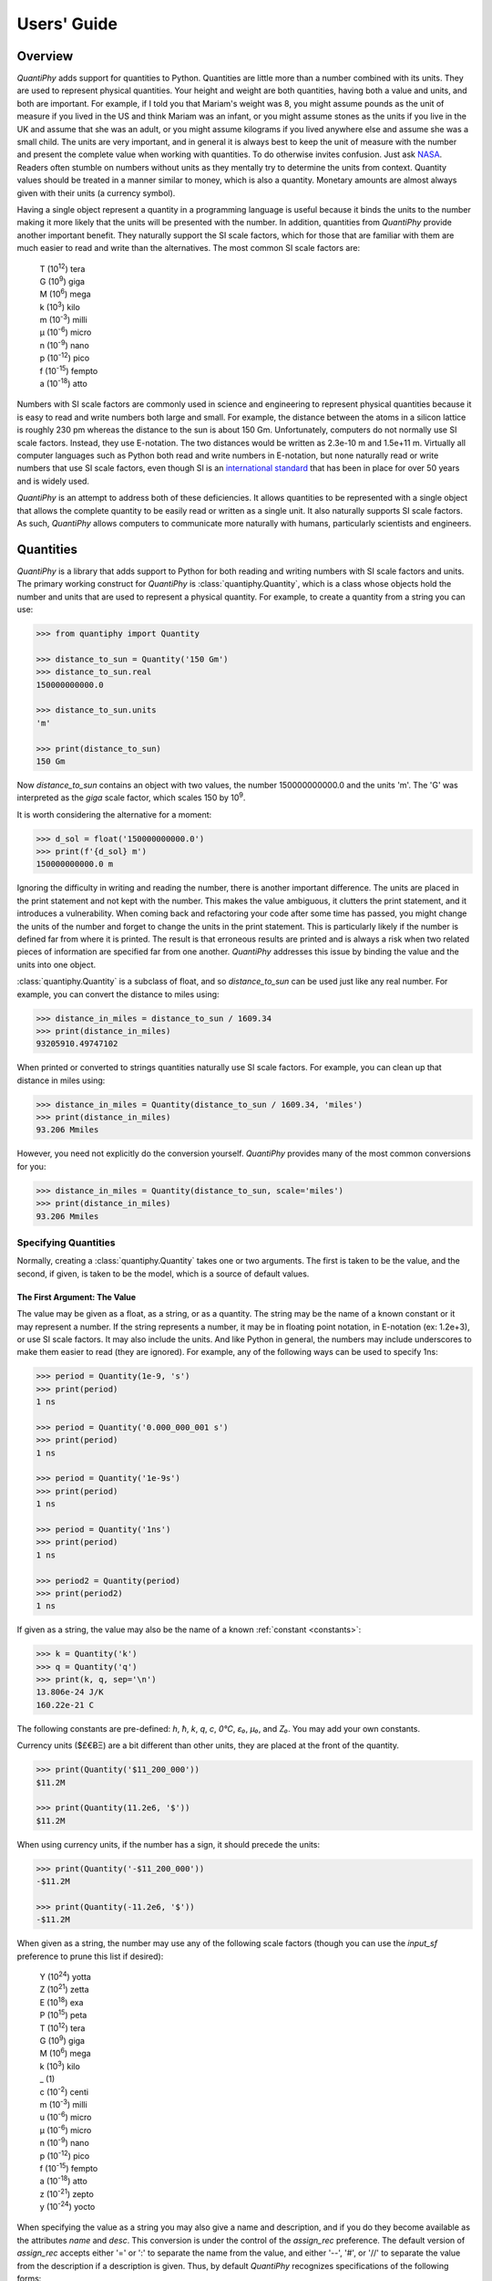 .. _users guide:

Users' Guide
============

.. _overview:

Overview
--------

*QuantiPhy* adds support for quantities to Python. Quantities are little more 
than a number combined with its units. They are used to represent physical 
quantities. Your height and weight are both quantities, having both a value and 
units, and both are important. For example, if I told you that Mariam's weight 
was 8, you might assume pounds as the unit of measure if you lived in the US and 
think Mariam was an infant, or you might assume stones as the units if you live 
in the UK and assume that she was an adult, or you might assume kilograms if you 
lived anywhere else and assume she was a small child.
The units are very important, and in general it is always best to keep the unit 
of measure with the number and present the complete value when working with 
quantities. To do otherwise invites confusion.  Just ask `NASA 
<http://www.cnn.com/TECH/space/9909/30/mars.metric.02/>`_.  Readers often 
stumble on numbers without units as they mentally try to determine the units 
from context.  Quantity values should be treated in a manner similar to money, 
which is also a quantity. Monetary amounts are almost always given with their 
units (a currency symbol).

Having a single object represent a quantity in a programming language is useful 
because it binds the units to the number making it more likely that the units 
will be presented with the number. In addition, quantities from *QuantiPhy* 
provide another important benefit.  They naturally support the SI scale factors, 
which for those that are familiar with them are much easier to read and write 
than the alternatives. The most common SI scale factors are:

    |   T (10\ :sup:`12`) tera
    |   G (10\ :sup:`9`) giga
    |   M (10\ :sup:`6`) mega
    |   k (10\ :sup:`3`) kilo
    |   m (10\ :sup:`-3`) milli
    |   μ (10\ :sup:`-6`) micro
    |   n (10\ :sup:`-9`) nano
    |   p (10\ :sup:`-12`) pico
    |   f (10\ :sup:`-15`) fempto
    |   a (10\ :sup:`-18`) atto

Numbers with SI scale factors are commonly used in science and engineering
to represent physical quantities because it is easy to read and write numbers
both large and small. For example, the distance between the atoms in a silicon
lattice is roughly 230 pm whereas the distance to the sun is about 150 Gm.
Unfortunately, computers do not normally use SI scale factors. Instead, they
use E-notation. The two distances would be written as 2.3e-10 m and 1.5e+11 m.
Virtually all computer languages such as Python both read and write numbers in
E-notation, but none naturally read or write numbers that use SI scale factors,
even though SI is an `international standard
<https://en.wikipedia.org/wiki/International_System_of_Units>`_ that has been
in place for over 50 years and is widely used.

*QuantiPhy* is an attempt to address both of these deficiencies. It allows 
quantities to be represented with a single object that allows the complete 
quantity to be easily read or written as a single unit. It also naturally 
supports SI scale factors.  As such, *QuantiPhy* allows computers to communicate 
more naturally with humans, particularly scientists and engineers.


.. _quantities:

Quantities
----------

*QuantiPhy* is a library that adds support to Python for both reading and 
writing numbers with SI scale factors and units. The primary working construct 
for *QuantiPhy* is :class:`quantiphy.Quantity`, which is a class whose objects 
hold the number and units that are used to represent a physical quantity. For 
example, to create a quantity from a string you can use:

.. code-block:: python

    >>> from quantiphy import Quantity

    >>> distance_to_sun = Quantity('150 Gm')
    >>> distance_to_sun.real
    150000000000.0

    >>> distance_to_sun.units
    'm'

    >>> print(distance_to_sun)
    150 Gm

Now *distance_to_sun* contains an object with two values, the number 
150000000000.0 and the units 'm'.  The 'G' was interpreted as the *giga* scale 
factor, which scales 150 by 10\ :sup:`9`.

It is worth considering the alternative for a moment:

.. code-block:: python

    >>> d_sol = float('150000000000.0')
    >>> print(f'{d_sol} m')
    150000000000.0 m

Ignoring the difficulty in writing and reading the number, there is another 
important difference. The units are placed in the print statement and not kept 
with the number. This makes the value ambiguous, it clutters the print 
statement, and it introduces a vulnerability. When coming back and refactoring 
your code after some time has passed, you might change the units of the number 
and forget to change the units in the print statement. This is particularly 
likely if the number is defined far from where it is printed. The result is that 
erroneous results are printed and is always a risk when two related pieces of 
information are specified far from one another. *QuantiPhy* addresses this issue 
by binding the value and the units into one object.

:class:`quantiphy.Quantity` is a subclass of float, and so *distance_to_sun* can 
be used just like any real number. For example, you can convert the distance to 
miles using:

.. code-block:: python

    >>> distance_in_miles = distance_to_sun / 1609.34
    >>> print(distance_in_miles)
    93205910.49747102

When printed or converted to strings quantities naturally use SI scale factors.  
For example, you can clean up that distance in miles using:

.. code-block:: python

    >>> distance_in_miles = Quantity(distance_to_sun / 1609.34, 'miles')
    >>> print(distance_in_miles)
    93.206 Mmiles

However, you need not explicitly do the conversion yourself. *QuantiPhy* 
provides many of the most common conversions for you:

.. code-block:: python

    >>> distance_in_miles = Quantity(distance_to_sun, scale='miles')
    >>> print(distance_in_miles)
    93.206 Mmiles


Specifying Quantities
.....................

Normally, creating a :class:`quantiphy.Quantity` takes one or two arguments.  
The first is taken to be the value, and the second, if given, is taken to be the 
model, which is a source of default values.


The First Argument: The Value
"""""""""""""""""""""""""""""

The value may be given as a float, as a string, or as a quantity.  The string 
may be the name of a known constant or it may represent a number. If the string 
represents a number, it may be in floating point notation, in E-notation (ex: 
1.2e+3), or use SI scale factors. It may also include the units.  And like 
Python in general, the numbers may include underscores to make them easier to 
read (they are ignored).  For example, any of the following ways can be used to 
specify 1ns:

.. code-block:: python

    >>> period = Quantity(1e-9, 's')
    >>> print(period)
    1 ns

    >>> period = Quantity('0.000_000_001 s')
    >>> print(period)
    1 ns

    >>> period = Quantity('1e-9s')
    >>> print(period)
    1 ns

    >>> period = Quantity('1ns')
    >>> print(period)
    1 ns

    >>> period2 = Quantity(period)
    >>> print(period2)
    1 ns

If given as a string, the value may also be the name of a known :ref:`constant 
<constants>`:

.. code-block:: python

    >>> k = Quantity('k')
    >>> q = Quantity('q')
    >>> print(k, q, sep='\n')
    13.806e-24 J/K
    160.22e-21 C

The following constants are pre-defined: *h*, *ħ*, *k*, *q*, *c*, *0°C*, *ε₀*, 
*μ₀*, and *Z₀*. You may add your own constants.

Currency units ($£€ɃΞ) are a bit different than other units, they are placed 
at the front of the quantity.

.. code-block:: python

    >>> print(Quantity('$11_200_000'))
    $11.2M

    >>> print(Quantity(11.2e6, '$'))
    $11.2M

When using currency units, if the number has a sign, it should precede the 
units:

.. code-block:: python

    >>> print(Quantity('-$11_200_000'))
    -$11.2M

    >>> print(Quantity(-11.2e6, '$'))
    -$11.2M

When given as a string, the number may use any of the following scale factors 
(though you can use the *input_sf* preference to prune this list if desired):

    |   Y (10\ :sup:`24`) yotta
    |   Z (10\ :sup:`21`) zetta
    |   E (10\ :sup:`18`) exa
    |   P (10\ :sup:`15`) peta
    |   T (10\ :sup:`12`) tera
    |   G (10\ :sup:`9`) giga
    |   M (10\ :sup:`6`) mega
    |   k (10\ :sup:`3`) kilo
    |   _ (1)
    |   c (10\ :sup:`-2`) centi
    |   m (10\ :sup:`-3`) milli
    |   u (10\ :sup:`-6`) micro
    |   μ (10\ :sup:`-6`) micro
    |   n (10\ :sup:`-9`) nano
    |   p (10\ :sup:`-12`) pico
    |   f (10\ :sup:`-15`) fempto
    |   a (10\ :sup:`-18`) atto
    |   z (10\ :sup:`-21`) zepto
    |   y (10\ :sup:`-24`) yocto

When specifying the value as a string you may also give a name and description, 
and if you do they become available as the attributes *name* and *desc*.  This 
conversion is under the control of the *assign_rec* preference.  The default 
version of *assign_rec* accepts either '=' or ':' to separate the name from the 
value, and either '--', '#', or '//' to separate the value from the description 
if a description is given. Thus, by default *QuantiPhy* recognizes 
specifications of the following forms::

    <name> = <value>
    <name> = <value> -- <description>
    <name> = <value> # <description>
    <name> = <value> // <description>
    <name>: <value>
    <name>: <value> -- <description>
    <name>: <value> # <description>
    <name>: <value> // <description>

For example:

.. code-block:: python

    >>> period = Quantity('Tclk = 10ns -- clock period')
    >>> print(f'{period.name} = {period}  # {period.desc}')
    Tclk = 10 ns  # clock period


The Second Argument: The Model
""""""""""""""""""""""""""""""

If you only specify a real number for the value, then the units, name, and 
description do not get values. Even if given as a string or quantity, the value 
may not contain these extra attributes. This is where the second argument, the 
model, helps.  It may be another quantity or it may be a string.  Any attributes 
that are not provided by the first argument are taken from the second if 
available.  If the second argument is a string, it is split.  If it contains one 
value, that value is taken to be the units, if it contains two, those values are 
taken to be the name and units, and it it contains more than two, the remaining 
values are taken to be the description.  If the model is a quantity, only the 
units are inherited. For example:

.. code-block:: python

    >>> out_period = Quantity(10*period, period)
    >>> print(out_period)
    100 ns

    >>> freq = Quantity(100e6, 'Hz')
    >>> print(freq)
    100 MHz

    >>> freq = Quantity(100e6, 'Fin Hz')
    >>> print(f'{freq.name} = {freq}')
    Fin = 100 MHz

    >>> freq = Quantity(100e6, 'Fin Hz input frequency')
    >>> print(f'{freq.name} = {freq} -- {freq.desc}')
    Fin = 100 MHz -- input frequency

If the model contains units, those units are only used if the value does not 
have units. The same is true for the description. For example:

    >>> h = Quantity('18in', 'm')
    >>> print(h)
    18 in


The Remaining Arguments
"""""""""""""""""""""""

Any arguments beyond the first two should be given as named arguments (though 
not a requirement at the moment, it eventually will be).

If you need to override the name, units or the description given in either the 
value or the model, you can do so by specifying them with corresponding named 
arguments.  For example:

.. code-block:: python

    >>> out_period = Quantity(
    ...     10*period, period, name='output period',
    ...     desc='period at output of frequency divider'
    ... )
    >>> print(f'{out_period.name} = {out_period} -- {out_period.desc}')
    output period = 100 ns -- period at output of frequency divider

In this the value is ``10*period``, which is a float and so has no name, units, 
or description attributes, but the model is ``period`` that has all three 
attributes, but the name name and description, coming from a quantity, are 
ignored. As such, they specified explicitly using the *name* and *desc* named 
arguments.

Finally, you can also specify *scale* and *ignore_sf* as named arguments.  
*scale* allows you to scale the value or convert it to different units. It is 
described :ref:`in a bit <scaling upon creation>`. *ignore_sf* indicates that 
any scale factors should be ignored. This is one way of handling units whose 
name starts with a scale factor character. For example:

    >>> x = Quantity('1m')                                  # unitless value
    >>> print(x, x.real, x.units, sep=', ')
    1m, 0.001, 

    >>> l = Quantity('1m', ignore_sf=True)                  # length in meters
    >>> print(l, l.real, l.units, sep=', ')
    1 m, 1.0, m

    >>> d = Quantity('1m', units = 'mile', ignore_sf=True)  # distance in miles
    >>> print(d, d.real, d.units, sep=', ')
    1 mile, 1.0, mile

    >>> t = Quantity('1m', units = 'min', ignore_sf=True)   # duration in minutes
    >>> print(t, t.real, t.units, sep=', ')
    1 min, 1.0, min


Quantity Attributes
"""""""""""""""""""

Finally, you can overwrite :class:`quantiphy.Quantity` attributes to override 
the units, name, or description.

.. code-block:: python

    >>> out_period = Quantity(10*period)
    >>> out_period.units = 's'
    >>> out_period.name = 'output period'
    >>> out_period.desc = 'period at output of frequency divider'
    >>> print(f'{out_period.name} = {out_period} -- {out_period.desc}')
    output period = 100 ns -- period at output of frequency divider

In addition, you can also override the preferences with attributes:

    >>> out_period.spacer = ''
    >>> print(out_period)
    100ns


.. _scaling upon creation:

Scaling When Creating a Quantity
................................

Quantities tend to be used primarily when reading and writing numbers, and less 
often when processing numbers.  Often data comes in an undesirable form. For 
example, imagine data that has been normalized to kilograms but the numbers 
themselves have neither units or scale factors.  *QuantiPhy* allows you to scale 
the number and assign the units when creating the quantity:

.. code-block:: python

    >>> mass = Quantity('2.529', scale=1000, units='g')
    >>> print(mass)
    2.529 kg

In this case the value is given in kilograms, and is converted to the base units 
of grams by multiplying the given value by 1000. This can also be expressed as 
follows:

.. code-block:: python

    >>> mass = Quantity('2.529', scale=(1000, 'g'))
    >>> print(mass)
    2.529 kg

You can also specify a function to do the conversion, which is helpful when the 
conversion is :index:`not linear <dB>`:

.. code-block:: python

    >>> def from_dB(value, units=''):
    ...     return 10**(value/20), units[2:]

    >>> Quantity('-100 dBV', scale=from_dB)
    Quantity('10 uV')

The conversion can also often occur if you simply state the units you wish the 
quantity to have:

.. code-block:: python

    >>> Tboil = Quantity('212 °F', scale='K')
    >>> print(Tboil)
    373.15 K

This assumes that the initial value is specified with units. If not, you need to 
provide them for this mechanism to work.

.. code-block:: python

    >>> Tboil = Quantity('212', '°F', scale='K')
    >>> print(Tboil)
    373.15 K

To do this conversion, *QuantiPhy* examines the given units (°F) and the desired 
units (K) and chooses the appropriate converter.  No scaling is done if the 
given units are the same as the desired units. Thus you can use the scaling 
mechanism to convert a collection of data with mixed units to values with 
consistent units.  For example:

.. code-block:: python

    >>> weights = '''
    ...     240 lbs
    ...     230 lb
    ...     100 kg
    ...     210
    ... '''.strip().split('\n')
    >>> for weight in weights:
    ...     w = Quantity(weight, 'lb', scale='lb')
    ...     print(w)
    240 lb
    230 lb
    220.46 lb
    210 lb

QuantiPhy* provides a collection of pre-defined converters for common units:

====== ================================================================
K:     K, F °F, R °R
C, °C: K, C °C, F °F, R °R
m:     km, m, cm, mm, um μm micron, nm, Å angstrom, mi mile miles,
       in inch inches
g:     oz, lb lbs
s:     sec second seconds, min minute minutes, hour hours hr, day days
b:     B
====== ================================================================

The conversions can occur between a pair of units, one from the first column and 
one from the second. They do not occur when both units are only in the second 
column. So for example, it is possible to convert between *g* and *lbs*, but not 
between *oz* and *lb*.  However, if you notice, the units in the second column 
are grouped using commas.  A set of units within commas are considered 
equivalent, meaning that there are multiple names for the same underlying unit.  
For example, *in*, *inch*, and *inches* are all considered equivalent. You can 
convert between equivalent units even though both are found in the second 
column. This feature was used in the above example where *lbs* was converted to 
*lb*.

You can also create your own converters using :class:`quantiphy.UnitConversion`:

.. code-block:: python

    >>> from quantiphy import UnitConversion

    >>> m2pc = UnitConversion('m', 'pc parsec', 3.0857e16)

    >>> d_sol = Quantity('5 μpc', scale='m')
    >>> print(d_sol)
    154.28 Gm

This unit conversion says, when converting units of 'm' to either 'pc' or 
'parsec' multiply by 3.0857e16, when going the other way, divide by 3.0857e16.

    >>> d_sol = Quantity('154.285 Gm', scale='pc')
    >>> print(d_sol)
    5 upc

:class:`quantiphy.UnitConversion` supports linear conversions (slope only), 
affine conversions (slope and intercept) and nonlinear conversions.

Notice that the return value of *UnitConversion* was not used. It is enough to 
simply create the *UnitConversion* for it to be available to *Quantity*. So, it 
is normal to not capture the return value of *UnitConversion*. However, there 
are two things you can do with the return value. First you can convert it to 
a string to get a description of the relationship. This is largely used as 
a sanity check:

.. code-block:: python

    >>> print(str(m2pc))
    m = 3.0857e+16*pc

In addition, you can use it to directly perform conversions:

.. code-block:: python

    >>> m = m2pc.convert(1, 'pc')
    >>> print(str(m))
    30.857e15 m

    >>> kpc = m2pc.convert(30.857e+18, 'm')
    >>> print(str(kpc))
    1 kpc

You can find an example of this usage in :ref:`cryptocurrency example`.

When using unit conversions it is important to only convert to units without 
scale factors (such as those in the first column above) when creating 
a quantity.  For example, it is better to convert to 'm' rather than 'cm'.  If 
the desired units used when creating a quantity includes a scale factor, then it 
is easy to end up with two scale factors when converting the number to a string 
(ex: 1 mkm or one milli-kilo-meter).

Here is an example that uses quantity rescaling. Imagine that a table is being 
read that gives temperature versus time, but the temperature is given in °F and 
the time is given in minutes, but for the purpose of later analysis it is 
desired that the values be converted to the more natural units of Kelvin and 
seconds:

.. code-block:: python

    >>> rawdata = '0 450, 10 400, 20 360'
    >>> data = []
    >>> for pair in rawdata.split(','):
    ...     time, temp = pair.split()
    ...     time = Quantity(time, 'min', scale='s')
    ...     temp = Quantity(temp, '°F', scale='K')
    ...     data += [(time, temp)]

    >>> for time, temp in data:
    ...     print(f'{time:9q} {temp:9q}')
          0 s  505.37 K
        600 s  477.59 K
       1.2 ks  455.37 K


Creating a Quantity by Scaling an Existing Quantity
...................................................

The :meth:`quantiphy.Quantity.scale` method scales the value of a quantity and 
then uses the new value to create a new Quantity. For example:

.. code-block:: python

    >>> import math

    >>> h_line = Quantity('1420.405751786 MHz')
    >>> sagan = h_line.scale(math.pi)
    >>> sagan2 = sagan.scale(2)
    >>> print(sagan, sagan2, sep='\n')
    4.4623 GHz
    8.9247 GHz

    >>> type(h_line)
    <class 'quantiphy.Quantity'>

    >>> type(sagan)
    <class 'quantiphy.Quantity'>

Any value that can be passed to the *scale* argument for 
:class:`quantiphy.Quantity` or :meth:`quantiphy.Quantity.render` can be passed 
to the *scale* method. Specifically, the following types are accepted:

float or Quantity:
    The argument scales the underlying value (a new quantity is returned whose 
    value equals the underlying quantity multiplied by scale). In this case the 
    scale is assumed unitless (any units are ignored) and so the units of the 
    new quantity are the same as those of the underlying quantity.

tuple:
    The argument consists of two values. Tthe first value, a float, is treated 
    as a scale factor. The the second value, a string, is taken to be the units 
    of the new quantity.

function:
    The function takes two arguments, the value and the units of the quantity 
    and it returns two values, the value and units of the new value.

string:
    The argument is taken to the be desired units. This value along with the 
    units of the underlying quantity are used to select a known unit conversion, 
    which is applied to create the new value.

    .. code-block:: python

        >>> Tboil_C = Tboil.scale('C')
        >>> print(Tboil_C)
        100 C


Creating a Quantity by Adding to an Existing Quantity
.....................................................

The :meth:`quantiphy.Quantity.add` method adds a contribution to the  value of 
a quantity and then uses the sum to create a new Quantity. For example:

.. code-block:: python

    >>> import math

    >>> total = Quantity(0, '$')
    >>> for contribution in [1.23, 4.56, 7.89]:
    ...     total = total.add(contribution)
    >>> print(total)
    $13.68


Accessing Quantity Values
.........................

There are a variety of ways of accessing the value of a quantity. If you are 
just interested in its numeric value, you access it with:

.. code-block:: python

    >>> h_line.real
    1420405751.786

    >>> float(h_line)
    1420405751.786

Or you can simply use a quantity in the same way that you would use any real 
number, meaning that you can use it in expressions and it evaluates to its 
numeric value:

.. code-block:: python

    >>> second_sagan_freq = 2 * math.pi * h_line
    >>> print(second_sagan_freq)
    8924672549.85517

    >>> sagan2 = Quantity(second_sagan_freq, h_line)
    >>> print(sagan2)
    8.9247 GHz

    >>> type(h_line)
    <class 'quantiphy.Quantity'>

    >>> type(second_sagan_freq)
    <class 'float'>

    >>> type(sagan2)
    <class 'quantiphy.Quantity'>

Notice that when performing arithmetic operations on quantities the units 
are completely ignored and do not propagate in any way to the newly computed 
result.

If you are interested in the units of a quantity, you can use:

.. code-block:: python

    >>> h_line.units
    'Hz'

Or you can access both the value and the units, either as a tuple or in 
a string:

.. code-block:: python

    >>> h_line.as_tuple()
    (1420405751.786, 'Hz')

    >>> str(h_line)
    '1.4204 GHz'

SI scale factors are used by default when converting numbers to strings. The 
following scale factors could be used:

    |   Y (10\ :sup:`24`) yotta
    |   Z (10\ :sup:`21`) zetta
    |   E (10\ :sup:`18`) exa
    |   P (10\ :sup:`15`) peta
    |   T (10\ :sup:`12`) tera
    |   G (10\ :sup:`9`) giga
    |   M (10\ :sup:`6`) mega
    |   k (10\ :sup:`3`) kilo
    |   m (10\ :sup:`-3`) milli
    |   u (10\ :sup:`-6`) micro
    |   n (10\ :sup:`-9`) nano
    |   p (10\ :sup:`-12`) pico
    |   f (10\ :sup:`-15`) fempto
    |   a (10\ :sup:`-18`) atto
    |   z (10\ :sup:`-21`) zepto
    |   y (10\ :sup:`-24`) yocto

However, only the scale factors listed in the *output_sf* preference are 
actually used, and by default that is set to 'TGMkmunpfa', which avoids the more
uncommon scale factors.

The :meth:`quantiphy.Quantity.render` method allows you to control the process 
of converting a quantity to a string. For example:

.. code-block:: python

    >>> h_line.render()
    '1.4204 GHz'

    >>> h_line.render(form='eng')
    '1.4204e9 Hz'

    >>> h_line.render(show_units=False)
    '1.4204G'

    >>> h_line.render(form='eng', show_units=False)
    '1.4204e9'

    >>> h_line.render(prec=6)
    '1.420406 GHz'

    >>> h_line.render(form='fixed', prec=2)
    '1420405751.79 Hz'


*show_label* allows you to display the name and description of the quantity when 
rendering. If *show_label* is *False*, the quantity is not labeled with the name 
or description. Otherwise the quantity is labeled under the control of the 
*show_label* value and the *show_desc*, *label_fmt* and *label_fmt_full*  
preferences (described further in :ref:`preferences` and 
:meth:`quantiphy.Quantity.set_prefs()`).  If *show_label* is 'a' (for 
abbreviated) or if the quantity has no description, *label_fmt* is used to label 
the quantity with its name.  If *show_label* is 'f' (for full), *label_fmt_full* 
is used to label the quantity with its name and description.  Otherwise 
*label_fmt_full* is used if *show_desc* is True and *label_fmt* otherwise.

.. code-block:: python

    >>> freq.render(show_label=True)
    'Fin = 100 MHz'

    >>> freq.render(show_label='f')
    'Fin = 100 MHz -- input frequency'

    >>> Quantity.set_prefs(show_desc=True)
    >>> freq.render(show_label=True)
    'Fin = 100 MHz -- input frequency'

    >>> freq.render(show_label='a')
    'Fin = 100 MHz'


You can also access the full precision of the quantity:

.. code-block:: python

    >>> h_line.render(prec='full')
    '1.420405751786 GHz'

    >>> h_line.render(form='eng', prec='full')
    '1.420405751786e9 Hz'

Full precision implies whatever precision was used when specifying the quantity 
if it was specified as a string and if the *keep_components* preference is True.  
Otherwise a fixed number of digits, specified in the *full_prec* preference, is 
used (default=12).  Generally one uses 'full' when generating output that is 
intended to be read by a machine without loss of precision.

An alternative to *render* is :meth:`quantiphy.Quantity.fixed`. It converts the 
quantity to a string in fixed-point format:

.. code-block:: python

    >>> total = Quantity('$11.2M')
    >>> print(total.fixed(prec=2, show_commas=True, strip_zeros=False))
    $11,200,000.00

You can also use *render* to produce a fixed format, but it does not support all 
of the options available with *fixed*:

    >>> print(total.render(form='fixed', prec=2))
    $11200000

Scaling When Rendering a Quantity
.................................

Once it comes time to output quantities from your program, you may again may be 
constrained in the way the numbers must be presented. *QuantiPhy* also allows 
you to rescale the values as you render them to strings. In this case, the value 
of the quantity itself remains unchanged. For example, imagine having a quantity 
in grams and wanting to present it in either kilograms or in pounds:

.. code-block:: python

    >>> m = Quantity('2529 g')
    >>> print('mass (kg): %s' % m.render(show_units=False, scale=0.001))
    mass (kg): 2.529

    >>> print(m.render(scale=(0.0022046, 'lb'), form='fixed'))
    5.5754 lb

As before, functions can also be used to do the conversion. Here is an example 
where that comes in handy: a logarithmic conversion to :index:`dBV <dB>` is 
performed.

.. code-block:: python

    >>> import math
    >>> def to_dB(value, units):
    ...     return 20*math.log10(value), 'dB'+units

    >>> T = Quantity('100mV')
    >>> print(T.render(scale=to_dB))
    -20 dBV

Finally, you can also use either the built-in converters or the converters you 
created to do the conversion simply based on the units:

.. code-block:: python

    >>> print(m.render(scale='lb'))
    5.5755 lb

In an earlier example the units of time and temperature data were converted to 
normal SI units. Presumably this makes processing easier. Now, when producing 
the output, the units can be converted back to the original units if desired:

.. code-block:: python

    >>> for time, temp in data:
    ...     print('%-7s %s' % (time.render(scale='min'), temp.render(scale='°F')))
    0 min   450 °F
    10 min  400 °F
    20 min  360 °F


.. _formatting:

String Formatting
.................

Quantities can be passed into the string *format* method:

.. code-block:: python

    >>> print('{}'.format(h_line))
    1.4204 GHz

    >>> print('{:s}'.format(h_line))
    1.4204 GHz

In these cases the preferences for SI scale factors, units, and precision are 
honored.

You can override the precision as part of the format specification

.. code-block:: python

    >>> print('{:.6}'.format(h_line))
    1.420406 GHz

You can also specify the width and alignment.  *Quantiphy* follows the Python 
convention of right justifying numbers by default.

.. code-block:: python

    >>> print('|{:16.6}|'.format(h_line))
    |    1.420406 GHz|

    >>> print('|{:<16.6}|'.format(h_line))
    |1.420406 GHz    |

    >>> print('|{:>16.6}|'.format(h_line))
    |    1.420406 GHz|

    >>> print('|{:^16.6}|'.format(h_line))
    |  1.420406 GHz  |

The general form of the format specifiers supported by quantities is::

   format_spec ::=  [align][#][width][,][.precision][type][scale]

*align* specifies the alignment using one of the following characters:

   ===== =======================================================================
   Align Meaning
   ===== =======================================================================
   >     Right justification.
   <     Left justification.
   ^     Center justification.
   ===== =======================================================================

The hash (#) is a literal hash that when present indicates that trailing zeros 
and radix should not be stripped from the fractional part of the number.

*width* is a literal integer that specifies the minimum width of the string.

The comma (,) is a literal comma that when present indicates that commas should 
be added to the whole part of the mantissa, every three digits.

*precision* is a literal integer that specifies the precision.

And finally, *type* specifies which form should be used when formatting the 
value. The choices include:

   ==== ========================================================================
   Type Meaning
   ==== ========================================================================
        Use default formatting options.
   s    Use default formatting options.
   q    Format using SI scale factors and show the units.
   r    Format using SI scale factors but do not show the units.
   p    Format using fixed-point notation and show the units.
   e    Format using exponent notation but do not show the units.
   f    Format using fixed-point notation but do not show the units.
   g    Format using fixed-point or exponential notation, whichever is shorter, 
        but do not show the units.
   u    Only include the units.
   n    Only include the name.
   d    Only include the description.
   ==== ========================================================================

You can capitalize any of the format characters that output the value of the 
quantity (any of 'sqrpefg', but not 'und'). If you do, the label will also be 
included.

These format specifiers are generally included in format strings. However, in 
addition, *Quantitphy* provides the :meth:`quantiphy.Quantity.format` method 
that converts a quantity to a string based on a naked format string. For 
example:

.. code-block:: python

    >>> print(h_line.format('.6q'))
    1.420406 GHz

Here is an example of these format types:

.. code-block:: python

    >>> h_line = Quantity('f = 1420.405751786 MHz -- hydrogen line')
    >>> for f in 'sSpPqQrReEfFgGund':
    ...     print(f + ':', h_line.format(f))
    s: 1.4204 GHz
    S: f = 1.4204 GHz -- hydrogen line
    p: 1420405751.786 Hz
    P: f = 1420405751.786 Hz -- hydrogen line
    q: 1.4204 GHz
    Q: f = 1.4204 GHz -- hydrogen line
    r: 1.4204G
    R: f = 1.4204G -- hydrogen line
    e: 1.4204e+09
    E: f = 1.4204e+09 -- hydrogen line
    f: 1420405751.786
    F: f = 1420405751.786 -- hydrogen line
    g: 1.4204e+09
    G: f = 1.4204e+09 -- hydrogen line
    u: Hz
    n: f
    d: hydrogen line

The 'q' type specifier is used to explicitly indicate that both the number and 
the units are desired and that SI scale factors should be used, regardless of 
the current preferences.

.. code-block:: python

    >>> print('{:.6q}'.format(h_line))
    1.420406 GHz

Alternately, 'r' can be used to indicate just the number represented using SI 
scale factors is desired, and the units should not be included.

.. code-block:: python

    >>> print('{:r}'.format(h_line))
    1.4204G

The opposite can be achieve using 'p', which includes the units but not use SI 
scale factors:

.. code-block:: python

    >>> print('{:p}'.format(h_line))
    1420405751.786 Hz

The 'p' format is often used with '#' to format currency values:

.. code-block:: python

    >>> print('{:#.2p}'.format(total))
    $11200000.00

    >>> print('{:#,.2p}'.format(total))
    $11,200,000.00

You can also use the traditional floating point format type specifiers:

.. code-block:: python

    >>> print('{:f}'.format(h_line))
    1420405751.786

    >>> print('{:e}'.format(h_line))
    1.4204e+09

    >>> print('{:g}'.format(h_line))
    1.4204e+09

Use 'u' to indicate that only the units are desired:

.. code-block:: python

    >>> print('{:u}'.format(h_line))
    Hz

Access the name or description of the quantity using 'n' and 'd'.

.. code-block:: python

    >>> print('{:n}'.format(freq))
    Fin

    >>> print('{:d}'.format(freq))
    input frequency

Using the upper case versions of the format codes that print the numerical value 
of the quantity (SQRFEG) indicates that the quantity should be labeled with its 
name and perhaps its description (as if the *show_label* preference were set). 
They are under the control of the *show_desc*, *label_fmt* and *label_fmt_full*  
preferences (described further in :ref:`preferences` and 
:meth:`quantiphy.Quantity.set_prefs()`).

If *show_desc* is False or the quantity does not have a description, then 
*label_fmt* is used to add the labeling.

.. code-block:: python

    >>> Quantity.set_prefs(show_desc=False)
    >>> trise = Quantity('10ns', name='trise')

    >>> print('{:S}'.format(trise))
    trise = 10 ns

    >>> print('{:Q}'.format(trise))
    trise = 10 ns

    >>> print('{:R}'.format(trise))
    trise = 10n

    >>> print('{:F}'.format(trise))
    trise = 0

    >>> print('{:E}'.format(trise))
    trise = 1e-08

    >>> print('{:G}'.format(trise))
    trise = 1e-08

    >>> print('{0:n} = {0:q} ({0:d})'.format(freq))
    Fin = 100 MHz (input frequency)

    >>> print('{:S}'.format(freq))
    Fin = 100 MHz

If *show_desc* is True and the quantity has a description, then *label_fmt_full* 
is used if the quantity has a description.

.. code-block:: python

    >>> Quantity.set_prefs(show_desc=True)

    >>> print('{:S}'.format(trise))
    trise = 10 ns

    >>> print('{:S}'.format(freq))
    Fin = 100 MHz -- input frequency

Finally, you can add units after the format code, which causes the number to be 
scaled to those units if the transformation represents a known unit conversion.
In this case the format code must be specified (use 's' rather than '').

.. code-block:: python

    >>> Tboil = Quantity('Boiling point = 100 °C')
    >>> print('{:S°F}'.format(Tboil))
    Boiling point = 212 °F

    >>> eff_channel_length = Quantity('leff = 14nm')
    >>> print(f'{eff_channel_length:SÅ}')
    leff = 140 Å

This feature can be used to simplify the conversion of the time and temperature 
information back into the original units:

.. code-block:: python

    >>> for time, temp in data:
    ...     print(f'{time:<7smin} {temp:s°F}')
    0 min   450 °F
    10 min  400 °F
    20 min  360 °F

Any format specification that is not recognized by *QuantiPhy* is simply passed 
on to the underlying float. For example:

.. code-block:: python

    >>> total = Quantity(1976794.98, '$')
    >>> print(f'TOTAL: {total:#,.2f}')
    TOTAL: 1,976,794.98


.. _constants:

Physical Constants
------------------

*QuantiPhy* has several built-in constants that are available by specifying 
their name to the :class:`quantiphy.Quantity` class.  The following quantities 
are built in:

========  =====================  ===================== ==========================
Name      MKS value              CGS value             Description
========  =====================  ===================== ==========================
h         6.626070040e-34 J-s    6.626070040e-27 erg-s Plank's constant
hbar, ħ   1.054571800e-34 J-s    1.054571800e-27 erg-s Reduced Plank's constant
k         1.38064852e-23 J/K     1.38064852e-16 erg/K  Boltzmann's constant
q         1.6021766208e-19 C     4.80320425e-10 Fr     Elementary charge
c         2.99792458e8 m/s       2.99792458e8 m/s      Speed of light
0C, 0°C   273.15 K               273.15 K              0 Celsius
eps0, ε₀  8.854187817e-12 F/m    ---                   Permittivity of free space
mu0, μ₀   4e-7π H/m              ---                   Permeability of free space
Z0, Z₀    376.730313461 Ohms     ---                   Characteristic impedance
                                                       of free space
========  =====================  ===================== ==========================

Constants are given in base units (*g*, *m*, etc.) rather than the natural units 
for the unit system (*kg*, *cm*, etc.). For example, when using the CGS unit 
system, the speed of light is given as 300Mm/s (rather than 30Gcm/s).

As shown, these constants are partitioned into two *unit systems*: *mks* and 
*cgs*.  Only those constants that are associated with the active unit system and 
those that are not associated with any unit system are available when creating 
a new quantity. You can activate a unit system using 
:func:`quantiphy.set_unit_system`.  Doing so deactivates the previous system. By 
default, the *mks* system is active.

You can create your own constants and unit systems using
:func:`quantiphy.add_constant`:

.. code-block:: python

    >>> from quantiphy import Quantity, add_constant
    >>> add_constant(Quantity("λh: 211.061140539mm // wavelength of hydrogen line"))

    >>> hy_wavelength = Quantity('λh')
    >>> print(hy_wavelength.render(show_label=True))
    λh = 211.06 mm -- wavelength of hydrogen line

In this case is the name given in the quantity is used when creating the 
constant.  You can also specify an alias as an argument to *add_constant*.

.. code-block:: python

    >>> add_constant(
    ...     Quantity("λh = 211.061140539mm # wavelength of hydrogen line"),
    ...     alias='lambda h'
    ... )

    >>> hy_wavelength = Quantity('lambda h')
    >>> print(hy_wavelength.render(show_label=True))
    λh = 211.06 mm -- wavelength of hydrogen line

It is not necessary to specify both the name and the alias, one is sufficient, 
but the constant is accessible using either.  Notice that the alias does not 
actually become part of the constant, it is only used for looking up the 
constant.

By default, user defined constants are not associated with a unit system, 
meaning that they are always available regardless of which unit system is 
being used.  However, when creating a constant you can specify one or more 
unit systems for the constant. You need not limit yourself to the predefined 
*mks* and *cgs* unit systems. You can specify multiple unit systems either by 
specifying a list of strings for the unit systems, or by specifying one string 
that would contain more than one name once split.

.. code-block:: python

    >>> from quantiphy import Quantity, add_constant, set_unit_system

    >>> add_constant(Quantity(4.80320427e-10, 'Fr'), 'q', 'esu gaussian')
    >>> add_constant(Quantity(1.602176487e-20, 'abC'), alias='q', unit_systems='emu')
    >>> q_mks = Quantity('q')
    >>> set_unit_system('cgs')
    >>> q_cgs = Quantity('q')
    >>> set_unit_system('esu')
    >>> q_esu = Quantity('q')
    >>> set_unit_system('gaussian')
    >>> q_gaussian = Quantity('q')
    >>> set_unit_system('emu')
    >>> q_emu = Quantity('q')
    >>> set_unit_system('mks')
    >>> print(q_mks, q_cgs, q_esu, q_gaussian, q_emu, sep='\n')
    160.22e-21 C
    480.32 pFr
    480.32 pFr
    480.32 pFr
    16.022e-21 abC


.. _preferences:

Preferences
-----------

*QuantiPhy* supports a wide variety of preferences that control its behavior.  
For example, when rendering quantities you can control the number of digits used 
(*prec*), whether SI scale factors are used (*form*), whether the units are 
included (*show_units*), etc.  Similar preferences also control the conversion 
of strings into quantities, which can help disambiguate whether a suffix 
represents a scale factor or a unit. The list of available preferences and their 
descriptions are given in the description of the 
:meth:`quantiphy.Quantity.set_prefs` method.

To set a preference, use the :meth:`quantiphy.Quantity.set_prefs` class method.  
You can set more than one preference at once:

.. code-block:: python

    >>> Quantity.set_prefs(prec=6, map_sf={'u': 'μ'})

This statements tells *QuantiPhy* to use 7 digits (the *prec* plus 1) and to 
output μ rather u for the 10\ :sup:`-6` scale factor.

Setting preferences to *None* returns them to their default values:

.. code-block:: python

    >>> Quantity.set_prefs(prec=None, map_sf=None)

The preferences are changed on the class itself, meaning that they affect any 
instance of that class regardless of whether they were instantiated before or 
after the preferences were set. If you would like to have more than one set of 
preferences, then you should subclass :class:`quantiphy.Quantity`. For example, 
imagine a situation where you have different types of quantities that would 
naturally want different precisions:

.. code-block:: python

    >>> class Temperature(Quantity):
    ...     pass
    >>> Temperature.set_prefs(prec=1, known_units='K', spacer='')

    >>> class Frequency(Quantity):
    ...     pass
    >>> Frequency.set_prefs(prec=5, spacer='')

    >>> frequencies = []
    >>> for each in '-25.3 999987.7, 25.1  1000207.1, 74.9  1001782.3'.split(','):
    ...     temp, freq = each.split()
    ...     frequencies.append((Temperature(temp, 'C'),  Frequency(freq, 'Hz')))

    >>> for temp, freq in frequencies:
    ...     print(f'{temp:4}  {freq}')
    -25C  999.988kHz
     25C  1.00021MHz
     75C  1.00178MHz

In this example, a subclass is created that is intended to report in 
concentrations.

.. code-block:: python

    >>> class Concentration(Quantity):
    ...     pass
    >>> Concentration.set_prefs(
    ...     map_sf = dict(u=' PPM', n= ' PPB', p=' PPT'),
    ...     show_label = True,
    ... )

    >>> pollutants = dict(CO=5, SO2=20, NO2=0.10)
    >>> concentrations = [Concentration(v, scale=1e-6, name=k) for k, v in pollutants.items()]
    >>> for each in concentrations:
    ...     print(each)
    CO = 5 PPM
    SO2 = 20 PPM
    NO2 = 100 PPB

When a subclass is created, the preferences active in the main class are copied 
into the subclass. Subsequent changes to the preferences in the main class do 
not affect the subclass.

You can also go the other way and override the preferences on a specific 
quantity.

.. code-block:: python

    >>> print(hy_wavelength)
    211.06 mm

    >>> hy_wavelength.show_label = True
    >>> print(hy_wavelength)
    λh = 211.06 mm -- wavelength of hydrogen line

This is often the way to go with quantities that have :index:`logarithmic units`
such as decibels (:index:`dB`) or shannons (Sh) (or the related bit, digits, 
nats, hartleys, etc.). In these cases use of SI scale factors is often 
undesired.

.. code-block:: python

    >>> gain = Quantity(0.25, 'dB')
    >>> print(gain)
    250 mdB

    >>> gain.form = 'eng'
    >>> print(gain)
    250e-3 dB

To retrieve a preference, use the :meth:`quantiphy.Quantity.get_pref` class 
method. This is useful with *known_units*. Normally setting *known_units* 
overrides the existing units. You can simply add more with:

.. code-block:: python

    >>> Quantity.set_prefs(known_units=Quantity.get_pref('known_units') + ['K'])

A variation on :meth:`quantiphy.Quantity.set_prefs` is 
:meth:`quantiphy.Quantity.prefs`. It is basically the same, except that it is 
meant to work with Python's *with* statement to temporarily override 
preferences:

.. code-block:: python

    >>> with Quantity.prefs(form='fixed', show_units=False, prec=2):
    ...     for time, temp in data:
    ...         print('%-7s %s' % (time, temp))
    0       505.37
    600     477.59
    1200    455.37

    >>> print('Final temperature = %s @ %s.' % data[-1][::-1])
    Final temperature = 455.37 K @ 1.2 ks.

Notice that the specified preferences only affected the table, not the final 
printed values, which were rendered outside the *with* statement.


.. _ambiguity:

Ambiguity of Scale Factors and Units
------------------------------------

.. index::
   single: meter/milli ambiguity

By default, *QuantiPhy* treats both the scale factor and the units as being 
optional.  With the scale factor being optional, the meaning of some 
specifications can be ambiguous. For example, '1m' may represent 1 milli or it 
may represent 1 meter.  Similarly, '1meter' my represent 1 meter or 
1 milli-eter.  In this case *QuantiPhy* gives preference to the scale factor, so 
'1m' normally converts to 1e-3. To allow you to avoid this ambiguity, 
*QuantiPhy* accepts '_' as the unity scale factor.  In this way '1_m' is 
unambiguously 1 meter. You can instruct *QuantiPhy* to output '_' as the unity 
scale factor by specifying the *unity_sf* argument to 
:meth:`quantiphy.Quantity.set_prefs()`:

.. code-block:: python

    >>> Quantity.set_prefs(unity_sf='_', spacer='')
    >>> l = Quantity(1, 'm')
    >>> print(l)
    1_m

This is often a good way to go if you are outputting numbers intended to be read 
by people and machines.

If you need to interpret numbers that have units and are known not to have scale 
factors, you can specify the *ignore_sf* preference:

.. code-block:: python

    >>> Quantity.set_prefs(ignore_sf=True, unity_sf='', spacer=' ')
    >>> l = Quantity('1000m')
    >>> l.as_tuple()
    (1000.0, 'm')

    >>> print(l)
    1 km

    >>> Quantity.set_prefs(ignore_sf=False)
    >>> l = Quantity('1000m')
    >>> l.as_tuple()
    (1.0, '')

If there are scale factors that you know you will never use, you can instruct 
*QuantiPhy* to interpret a specific set and ignore the rest using the *input_sf* 
preference.

.. code-block:: python

    >>> Quantity.set_prefs(input_sf='GMk')
    >>> l = Quantity('1000m')
    >>> l.as_tuple()
    (1000.0, 'm')

    >>> print(l)
    1 km

Specifying *input_sf=None* causes *QuantiPhy* to again accept all known scale 
factors again.

.. code-block:: python

    >>> Quantity.set_prefs(input_sf=None)
    >>> l = Quantity('1000m')
    >>> l.as_tuple()
    (1.0, '')

Alternatively, you can specify the units you wish to use whose leading character 
is a scale factor.  Once known, these units no longer confuse *QuantiPhy*.  
These units can be specified as a list or as a string. If specified as a string 
the string is split to form the list. Specifying the known units replaces any 
existing known units.

.. code-block:: python

    >>> d1 = Quantity('1 au')
    >>> d2 = Quantity('1000 pc')
    >>> print(d1.render(form='eng'), d2, sep='\n')
    1e-18 u
    1 nc

    >>> Quantity.set_prefs(known_units='au pc')
    >>> d1 = Quantity('1 au')
    >>> d2 = Quantity('1000 pc')
    >>> print(d1.render(form='eng'), d2, sep='\n')
    1 au
    1 kpc

.. index::
   single: Kelvin/kilo ambiguity

This same issue comes up for temperature quantities when given in Kelvin. There 
are again several ways to handle this. First you can specify the acceptable 
input scale factors leaving out 'K', ex. *input_sf* = 'TGMkmunpfa'.  
Alternatively, you can specify 'K' as one of the known units. Finally, if you 
know exactly when you will be converting a temperature to a quantity, you can 
specify *ignore_sf* for that specific conversion. The effect is the same either 
way, 'K' is interpreted as a unit rather than a scale factor.


.. _tabular data:

Formatting Tabular Data
-----------------------

When creating tables it is often desirable to align the decimal points of the 
numbers, and perhaps align the units. You can use the *number_fmt* to arrange 
this. *number_fmt* is a format string that if specified is used to convert the 
components of a number into the final number. You can control the widths and 
alignments of the components to implement specific arrangements.  *number_fmt* 
is passed to the string *format* function with named arguments: *whole*, *frac* 
and *units*, which contains the integer part of the number, the fractional part 
including the decimal point, and the units including the scale factor.  More 
information about the content of the components can be found in 
:meth:`quantiphy.Quantity.set_prefs()`.

For example, you can align the decimal point and units of a column of numbers 
like this:

.. code-block:: python

    >>> lengths = [
    ...     Quantity(l)
    ...     for l in '1mm, 10mm, 100mm, 1.234mm, 12.34mm, 123.4mm'.split(',')
    ... ]

    >>> with Quantity.prefs(number_fmt='{whole:>3}{frac:<4} {units}'):
    ...     for l in lengths:
    ...         print(l)
      1     mm
     10     mm
    100     mm
      1.234 mm
     12.34  mm
    123.4   mm

You can also give a function as the value for *number_fmt* rather than a string.  
It would be called with *whole*, *frac* and *units* as arguments given in that 
order.  The function is expected to return the assembled number as a string. For 
example:

.. code-block:: python

    >>> def fmt_num(whole, frac, units):
    ...     return '{mantissa:<5} {units}'.format(mantissa=whole+frac, units=units)

    >>> with Quantity.prefs(number_fmt=fmt_num):
    ...     for l in lengths:
    ...         print(l)
    1     mm
    10    mm
    100   mm
    1.234 mm
    12.34 mm
    123.4 mm

If there are multiple columns it might be necessary to apply a different format 
to each column. In this case, it often makes sense to create a subclass of 
Quantity for each column that requires distinct formatting:

.. code-block:: python

    >>> def format_temperature(whole, frac, units):
    ...     return '{:>5} {:<5}'.format(whole+frac, units)

    >>> class Temperature(Quantity):
    ...     pass
    >>> Temperature.set_prefs(
    ...     prec = 1, known_units = 'K', number_fmt = format_temperature
    ... )

    >>> class Frequency(Quantity):
    ...     pass
    >>> Frequency.set_prefs(prec=5, number_fmt = '{whole:>3}{frac:<6} {units}')

    >>> frequencies = []
    >>> for each in '-25.3 999987.7, 25.1 1000207.1, 74.9 1001782.3'.split(','):
    ...     temp, freq = each.split()
    ...     frequencies.append((Temperature(temp, 'C'),  Frequency(freq, 'Hz')))

    >>> for temp, freq in frequencies:
    ...     print(temp, freq)
      -25 C     999.988   kHz
       25 C       1.00021 MHz
       75 C       1.00178 MHz


.. _extract:

Extract Quantities
------------------

It is possible to put a collection of quantities in a text string and then use 
the :meth:`quantiphy.Quantity.extract()` method to parse the quantities and 
return them in a dictionary.  For example:

.. code-block:: python

    >>> design_parameters = '''
    ...     Fref = 156 MHz     -- Reference frequency
    ...     Kdet = 88.3 uA     -- Gain of phase detector
    ...     Kvco = 9.07 GHz/V  -- Gain of VCO
    ... '''
    >>> quantities = Quantity.extract(design_parameters)

    >>> Quantity.set_prefs(
    ...     label_fmt='{n} = {v}',
    ...     label_fmt_full='{V:<18}  # {d}',
    ...     show_label='f',
    ... )
    >>> for q in quantities.values():
    ...     print(q)
    Fref = 156 MHz      # Reference frequency
    Kdet = 88.3 uA      # Gain of phase detector
    Kvco = 9.07 GHz/V   # Gain of VCO

The string is processed one line at a time and may contain any number of 
quantity definitions.  Blank lines are ignored.  Each non-blank line is passed 
through *assign_rec* to determine if it is recognized as an assignment.  If it 
is recognized, the *assign_rec* named fields (*name*, *qname*, *val*, and 
*desc*) are used when creating the quantity.  The default recognizer allows you 
to separate the name from the value with either '=' or ':'. It allows you to 
separate the value from the description using '--', '//', or '#'. These 
substrings are also used to introduce comments, so you could start a line with 
'#' and it would be treated as a comment.
If the line is not recognized, then it is ignored.

In this example, the first line is nonconforming and so is ignored. The second 
*Kvdo* line is a comment, the comment character and anything beyond is ignored.  
Finally, empty lines are ignored.

.. code-block:: python

    >>> design_parameters = '''
    ...     PLL Design Parameters
    ...
    ...     Fref = 156 MHz      -- Reference frequency
    ...     Kdet = 88.3 uA      -- Gain of phase detector
    ...     Kvco = 9.07 GHz/V   -- Gain of VCO
    ...     -- Kvco = 5 GHz/V     -- Gain of VCO
    ...     N = 128             -- Divide ratio
    ...     Fout = N*Fref "Hz"  -- Output Frequency
    ... '''
    >>> globals().update(Quantity.extract(design_parameters))

    >>> print(f'{Fref:S}\n{Kdet:S}\n{Kvco:S}\n{N:S}\n{Fout:}')
    Fref = 156 MHz      # Reference frequency
    Kdet = 88.3 uA      # Gain of phase detector
    Kvco = 9.07 GHz/V   # Gain of VCO
    N = 128             # Divide ratio
    Fout = 19.968 GHz   # Output Frequency

In this case the output of the :meth:`quantiphy.Quantity.extract()` call is fed 
into globals().update() so as to add the quantities into the module namespace, 
making the quantities accessible as local variables.  This is an example of how 
simulation scripts could be written. The system and simulation parameters would 
be gathered together at the top into a multiline string, which would then be 
read and loaded into the local name space. It allows you to quickly give 
a complete description of a collection of parameters when the goal is to put 
something together quickly in an expressive manner.  Another example of this 
ideas is shown a bit further down where the module docstring is used to contain 
the quantity definitions.

Here is an example that uses this feature to read parameters from a file. This 
is basically the same idea as above, except the design parameters are kept in 
a separate file.  It also subclasses :class:`quantiphy.Quantity` to create 
a version that displays the name and description by default.

.. code-block:: python

    >>> from quantiphy import Quantity
    >>> from inform import os_error, fatal, display

    >>> class VerboseQuantity(Quantity):
    ...    show_label = 'f'
    ...    label_fmt = '{n} = {v}'
    ...    label_fmt_full = '{V:<18} -- {d}'

    >>> filename = 'parameters'
    >>> try:
    ...     with open(filename) as f:
    ...         globals().update(VerboseQuantity.extract(f.read()))
    ... except OSError as e:
    ...     fatal(os_error(e))
    ... except ValueError as e:
    ...     fatal(e, culprit=filename)

    >>> display(Fref, Kdet, Kvco, N, Fout, sep='\n')
    Fref = 156 MHz     -- Reference frequency
    Kdet = 88.3 uA     -- Gain of phase detector (Imax)
    Kvco = 9.07 GHz/V  -- Gain of VCO
    N = 128            -- Divide ratio
    Fout = 19.968 GHz  -- Output Frequency

With :meth:`quantiphy.Quantity.extract()`  the values of quantities can be given 
as a expression that contains previously defined quantities (or :ref:`physical 
constants <constants>` or select mathematical constants (pi, tau, π, or τ).  For 
example:

.. code-block:: python

    #!/usr/bin/env python3
    """
    Simulates a second-order ΔΣ modulator with the following parameter values:

        Fclk = 50MHz        -- clock frequency
        Fin = 200kHz        -- input frequency
        Vin = 950mV         -- input voltage amplitude (peak)
        gain1 = 0.5V/V      -- gain of first integrator
        gain2 = 0.5V/V      -- gain of second integrator
        Vmax = 1V           -- quantizer maximum input voltage
        Vmin = -1V          -- quantizer minimum input voltage
        levels = 5          -- quantizer output levels
        Tstop = 2/Fin "s"   -- simulation stop time
        Tstart = -1/Fin "s" -- initial transient interval (discarded)

    The values given above are used in the simulation, no further
    modification of the code given below is required when changing
    these parameters.
    """

    from quantiphy import Quantity

    parameters = Quantity.extract(__doc__)
    globals().update(parameters)

    print('Simulation parameters:')
    for v in parameters.values():
        print('   ', v.render(show_label='f'))

    ...

This example produces::

    Simulation parameters:
        Fclk = 50 MHz -- clock frequency
        Fin = 200 kHz -- input frequency
        Vin = 950 mV -- input voltage amplitude (peak)
        gain1 = 500 mV/V -- gain of first integrator
        gain2 = 500 mV/V -- gain of second integrator
        Vmax = 1 V -- quantizer maximum input voltage
        Vmin = -1 V -- quantizer minimum input voltage
        levels = 5 -- quantizer output levels
        Tstop = 5 us -- simulation stop time
        Tstart = -5 us -- initial transient interval (discarded)

Notice in this case the parameters were specified and read out of the docstring 
at the top of the file. In this way, the parameters become very easy to set and 
the documentation is always up to date.


.. _translate:

Translating Quantities
----------------------

:meth:`quantiphy.Quantity.all_from_conv_fmt()` recognizes conventionally 
formatted numbers and quantities embedded in text and reformats them using 
:meth:`quantiphy.Quantity.render()`. This is an difficult task in general, and 
so some constraints are placed on the values to make them easier to distinguish.  
Specifically, the units, if given, must be simple and immediately adjacent to 
the number. Units are simple if they only consist of letters and underscores.  
The characters °, Å, Ω and ℧ are also allowed.  So '47e3Ohms', '50_Ohms' and 
'1.0e+12Ω' are recognized as quantities, but '50 Ohms' and '12m/s' are not.

Besides the text to be translated, :meth:`all_from_conv_fmt` takes the same 
arguments as :meth:`render`, though they must be given as named arguments.

.. code-block:: python

    >>> test_results = '''
    ... Applying stimulus @ 2.00500000e-04s: V(in) = 5.000000e-01V.
    ... Pass @ 3.00500000e-04s: V(out): expected=2.00000000e+00V, measured=1.99999965e+00V, diff=3.46117130e-07V.
    ... '''.strip()

    >>> Quantity.set_prefs(spacer='')
    >>> translated = Quantity.all_from_conv_fmt(test_results)
    >>> print(translated)
    Applying stimulus @ 200.5us: V(in) = 500mV.
    Pass @ 300.5us: V(out): expected=2V, measured=2V, diff=346.12nV.

:meth:`quantiphy.Quantity.all_from_si_fmt()` is similar, except that it 
recognizes quantities formatted with either a scale factor or units and ignores 
plain numbers. Again, units are expected to be simple and adjacent to their 
number.

.. code-block:: python

    >>> Quantity.set_prefs(spacer='')
    >>> translated_back = Quantity.all_from_si_fmt(translated, form='eng')
    >>> print(translated_back)
    Applying stimulus @ 200.5e-6s: V(in) = 500e-3V.
    Pass @ 300.5e-6s: V(out): expected=2V, measured=2V, diff=346.12e-9V.

Notice in the translations the quantities lost resolution. This is avoided if 
you use 'full' precision:

.. code-block:: python

    >>> translated = Quantity.all_from_conv_fmt(test_results, prec='full')
    >>> print(translated)
    Applying stimulus @ 200.5us: V(in) = 500mV.
    Pass @ 300.5us: V(out): expected=2V, measured=1.99999965V, diff=346.11713nV.


.. _equivalence:

Equivalence
-----------

You can determine whether the value of a quantity or real number is equivalent 
to that of a quantity using :meth:`quantiphy.Quantity.is_close()`.  The two 
values need not be identical, they just need to be close to be deemed 
equivalent. The *reltol* and *abstol* preferences are used to determine if they 
are close.

.. code-block:: python

   >>> h_line.is_close(h_line)
   True

   >>> h_line.is_close(h_line + 1)
   True

   >>> h_line.is_close(h_line + 1e4)
   False

:meth:`quantiphy.Quantity.is_close()` returns true if the units match and if:

   | abs(*a* - *b*) <= max(reltol * max(abs(*a*), abs(*b*)), abstol)

where *a* and *b* represent *other* and the numeric value of the underlying 
quantity.

By default, *is_close()* looks at the both the value and the units if the 
argument has units. In this way if you compare two quantities with different 
units, the *is_close()* test will always fail if their units differ.  This 
behavior can be overridden by specifying *check_units*.

.. code-block:: python

   >>> Quantity('$10').is_close(Quantity('10 USD'))
   False

   >>> Quantity('$10').is_close(Quantity('10 USD'), check_units=False)
   True


.. _exceptional values:

Exceptional Values
------------------

*QuantiPhy* supports NaN (not a number) and infinite values:

   >>> inf = Quantity('inf Hz')
   >>> print(inf)
   inf Hz

   >>> nan = Quantity('NaN Hz')
   >>> print(nan)
   nan Hz

You can test whether the value of the quantity is infinite or is not-a-number
using :meth:`quantiphy.Quantity.is_infinite()` or 
:meth:`quantiphy.Quantity.is_nan()`:

.. code-block:: python

   >>> h_line.is_infinite()
   False

   >>> inf.is_infinite()
   True

   >>> h_line.is_nan()
   False

   >>> nan.is_nan()
   True


.. _exceptions:

Exceptions
----------

A *ValueError* is raised if :class:`quantiphy.Quantity` is passed a string it 
cannot convert into a number:

.. code-block:: python

   >>> try:
   ...     q = Quantity('g')
   ... except ValueError as e:
   ...     print(e)
   g: not a valid number.

A *KeyError* is raised if a unit conversion is requested but no suitable unit
converter is available.

.. code-block:: python

   >>> q = Quantity('93 Mmi', scale='pc')
   Traceback (most recent call last):
   ...
   KeyError: "Unable to convert between 'pc' and 'mi'."

A *KeyError* is also raised if you specify an unknown preference.

.. code-block:: python

   >>> Quantity.set_prefs(precision=6)
   Traceback (most recent call last):
   ...
   KeyError: 'precision'


A *NameError* is raised if a constant is created without a name or if you try to 
set or get a preference that is not supported.

.. code-block:: python

   >>> q = add_constant(Quantity('1ns'))
   Traceback (most recent call last):
   ...
   NameError: No name specified.
